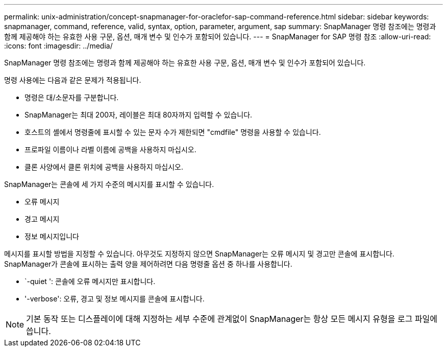 ---
permalink: unix-administration/concept-snapmanager-for-oraclefor-sap-command-reference.html 
sidebar: sidebar 
keywords: snapmanager, command, reference, valid, syntax, option, parameter, argument, sap 
summary: SnapManager 명령 참조에는 명령과 함께 제공해야 하는 유효한 사용 구문, 옵션, 매개 변수 및 인수가 포함되어 있습니다. 
---
= SnapManager for SAP 명령 참조
:allow-uri-read: 
:icons: font
:imagesdir: ../media/


[role="lead"]
SnapManager 명령 참조에는 명령과 함께 제공해야 하는 유효한 사용 구문, 옵션, 매개 변수 및 인수가 포함되어 있습니다.

명령 사용에는 다음과 같은 문제가 적용됩니다.

* 명령은 대/소문자를 구분합니다.
* SnapManager는 최대 200자, 레이블은 최대 80자까지 입력할 수 있습니다.
* 호스트의 셸에서 명령줄에 표시할 수 있는 문자 수가 제한되면 "cmdfile" 명령을 사용할 수 있습니다.
* 프로파일 이름이나 라벨 이름에 공백을 사용하지 마십시오.
* 클론 사양에서 클론 위치에 공백을 사용하지 마십시오.


SnapManager는 콘솔에 세 가지 수준의 메시지를 표시할 수 있습니다.

* 오류 메시지
* 경고 메시지
* 정보 메시지입니다


메시지를 표시할 방법을 지정할 수 있습니다. 아무것도 지정하지 않으면 SnapManager는 오류 메시지 및 경고만 콘솔에 표시합니다. SnapManager가 콘솔에 표시하는 출력 양을 제어하려면 다음 명령줄 옵션 중 하나를 사용합니다.

* `-quiet ': 콘솔에 오류 메시지만 표시합니다.
* '-verbose': 오류, 경고 및 정보 메시지를 콘솔에 표시합니다.



NOTE: 기본 동작 또는 디스플레이에 대해 지정하는 세부 수준에 관계없이 SnapManager는 항상 모든 메시지 유형을 로그 파일에 씁니다.
